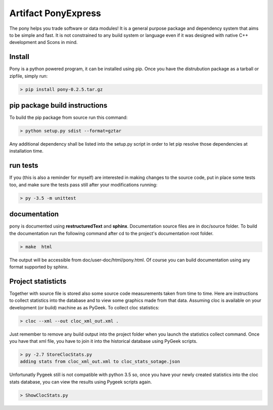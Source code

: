 ====================
Artifact PonyExpress
====================

The pony helps you trade software or data modules!
It is a general purpose package and dependency system that aims to be simple and fast. It is not constrained to any build system or language even if it was designed with native C++ development and Scons in mind.

Install
-------

Pony is a python powered program, it can be installed using pip.
Once you have the distrubution package as a tarball or zipfile, simply run:

.. code-block:: bash
    
    > pip install pony-0.2.5.tar.gz
    

pip package build instructions
------------------------------

To build the pip package from source run this command:

.. code-block:: bash

    > python setup.py sdist --format=gztar  

Any additional dependency shall be listed into the setup.py script in order to let pip resolve those dependencies at installation time.


run tests
---------

If you (this is also a reminder for myself) are interested in making changes to the source code, put in place some tests too, and make sure the tests pass still after your modifications running:

.. code-block::
    
    > py -3.5 -m unittest
    

documentation
-------------

pony is documented using **restructuredText** and **sphinx**. Documentation source files are in doc/source folder. To build the documentation run the following command after cd to the project's documentation root folder.

.. code-block:: bash

    > make  html
    

The output will be accessible from  doc/user-doc/html/pony.html. Of course you can build documentation using any format supported by sphinx.


Project statisticts
-------------------

Together with source file is stored also some source code measurements taken from time to time. Here are instructions to collect statistics into the database and to view some graphics made from that data.
Assuming cloc is available on your development (or build) machine as as PyGeek. To collect cloc statistics:

.. code-block:: bash

    > cloc --xml --out cloc_xml_out.xml .


Just remember to remove any build output into the project folder when you launch the statistics collect command. Once you have that xml file, you have to join it into the historical database using PyGeek scripts.

.. code-block:: bash
    
    > py -2.7 StoreClocStats.py
    adding stats from cloc_xml_out.xml to cloc_stats_sotage.json


Unfortunatly Pygeek still is not compatible with python 3.5 so, once you have your newly created statistics into the cloc stats database, you can view the results using Pygeek scripts again.

.. code-block:: bash

    > ShowClocStats.py
    
.. image:: doc/source/img/loc_stats.png

